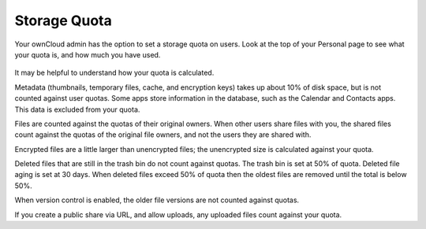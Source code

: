 =============
Storage Quota
=============

Your ownCloud admin has the option to set a storage quota on users. Look at 
the top of your Personal page to see what your quota is, and how much you have 
used.

.. figure:: ../images/quota1.png

It may be helpful to understand how your quota is calculated. 

Metadata (thumbnails, temporary files, cache, and encryption keys) takes up 
about 10% of disk space, but is not counted against user quotas. Some apps 
store information in the database, such as the Calendar and Contacts apps. This 
data is excluded from your quota.

Files are counted against the quotas of their original owners. When other 
users share files with you, the shared files count against the quotas of the 
original file owners, and not the users they are shared with.

Encrypted files are a little larger than unencrypted files; the unencrypted size 
is calculated against your quota.

Deleted files that are still in the trash bin do not count against quotas. The 
trash bin is set at 50% of quota. Deleted file aging is set at 30 days. When 
deleted files exceed 50% of quota then the oldest files are removed until the 
total is below 50%.

When version control is enabled, the older file versions are not counted against 
quotas.

If you create a public share via URL, and allow uploads, any uploaded files 
count against your quota.